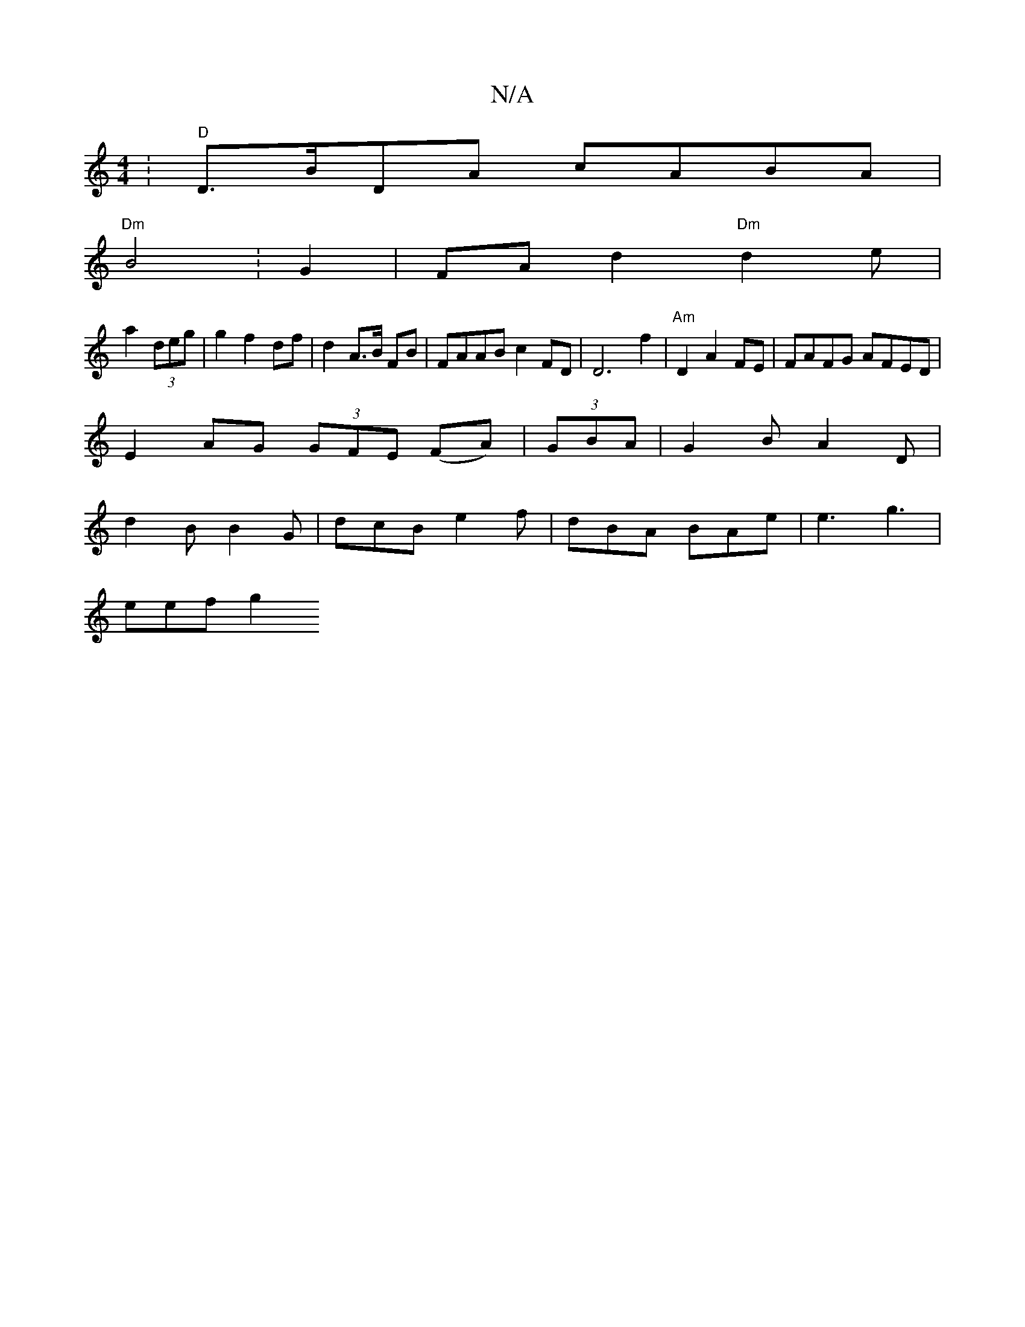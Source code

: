 X:1
T:N/A
M:4/4
R:N/A
K:Cmajor
: "D"D>BDA cABA|
"Dm"B4 :G2| FA d2 "Dm"d2et|
a2 (3deg | g2 f2 df|d2 A>B FB| FAAB c2 FD|D6f2| "Am"D2 A2 FE|FAFG AFED|
E2 AG (3GFE (FA)|(3GBA | G2 B A2 D |
d2 B B2 G | dcB e2 f | dBA BAe|e3 g3 |
eef g2 